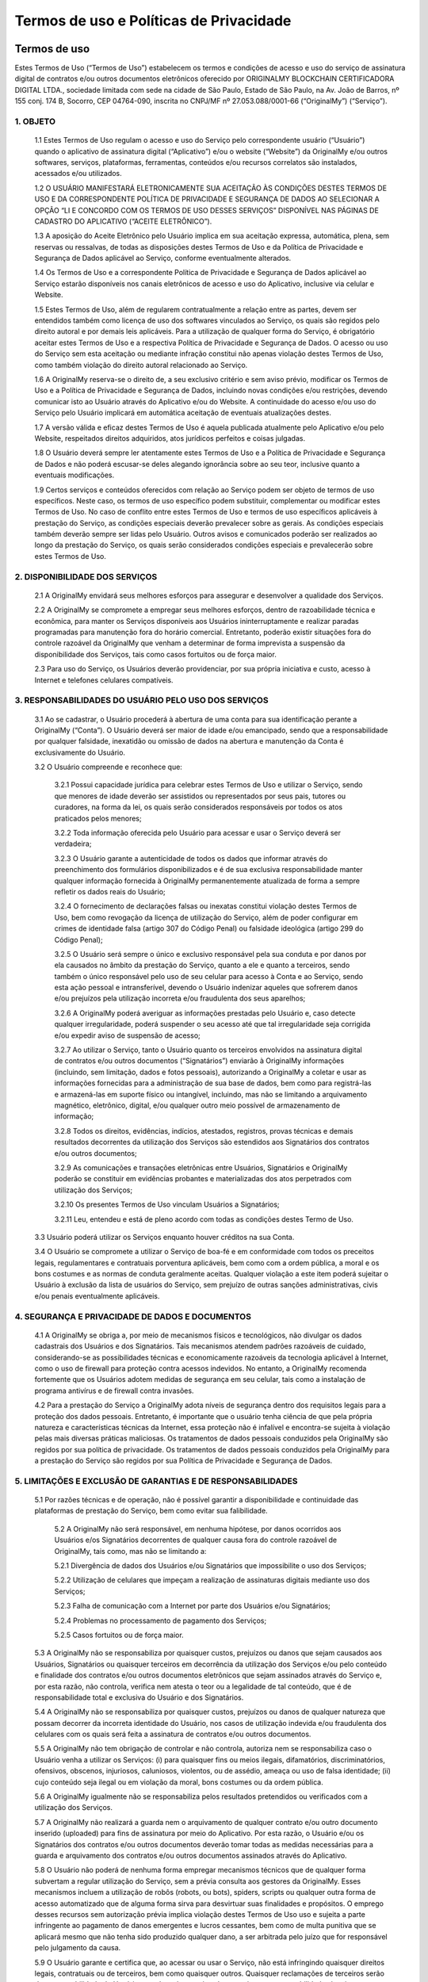 Termos de uso e Políticas de Privacidade
========================================

=============
Termos de uso
=============

Estes Termos de Uso (“Termos de Uso”) estabelecem os termos e condições de acesso e uso do serviço de assinatura digital de contratos e/ou outros documentos eletrônicos oferecido por ORIGINALMY BLOCKCHAIN CERTIFICADORA DIGITAL LTDA., sociedade limitada com sede na cidade de São Paulo, Estado de São Paulo, na Av. João de Barros, nº 155 conj. 174 B, Socorro, CEP 04764-090, inscrita no CNPJ/MF nº 27.053.088/0001-66 (“OriginalMy”) (“Serviço”).

1. OBJETO
---------

  1.1 Estes Termos de Uso regulam o acesso e uso do Serviço pelo correspondente usuário (“Usuário”) quando o aplicativo de assinatura digital (“Aplicativo”) e/ou o website (“Website”) da OriginalMy e/ou outros softwares, serviços, plataformas, ferramentas, conteúdos e/ou recursos correlatos são instalados, acessados e/ou utilizados. 
  
  1.2 O USUÁRIO MANIFESTARÁ ELETRONICAMENTE SUA ACEITAÇÃO ÀS CONDIÇÕES DESTES TERMOS DE USO E DA CORRESPONDENTE POLÍTICA DE PRIVACIDADE E SEGURANÇA DE DADOS AO SELECIONAR A OPÇÃO “LI E CONCORDO COM OS TERMOS DE USO DESSES SERVIÇOS” DISPONÍVEL NAS PÁGINAS DE CADASTRO DO APLICATIVO (“ACEITE ELETRÔNICO”).
  
  1.3 A aposição do Aceite Eletrônico pelo Usuário implica em sua aceitação expressa, automática, plena, sem reservas ou ressalvas, de todas as disposições destes Termos de Uso e da Política de Privacidade e Segurança de Dados aplicável ao Serviço, conforme eventualmente alterados.
  
  1.4 Os Termos de Uso e a correspondente Política de Privacidade e Segurança de Dados aplicável ao Serviço estarão disponíveis nos canais eletrônicos de acesso e uso do Aplicativo, inclusive via celular e Website.
  
  1.5 Estes Termos de Uso, além de regularem contratualmente a relação entre as partes, devem ser entendidos também como licença de uso dos softwares vinculados ao Serviço, os quais são regidos pelo direito autoral e por demais leis aplicáveis. Para a utilização de qualquer forma do Serviço, é obrigatório aceitar estes Termos de Uso e a respectiva Política de Privacidade e Segurança de Dados. O acesso ou uso do Serviço sem esta aceitação ou mediante infração constitui não apenas violação destes Termos de Uso, como também violação do direito autoral relacionado ao Serviço.
  
  1.6 A OriginalMy reserva-se o direito de, a seu exclusivo critério e sem aviso prévio, modificar os Termos de Uso e a Política de Privacidade e Segurança de Dados, incluindo novas condições e/ou restrições, devendo comunicar isto ao Usuário através do Aplicativo e/ou do Website. A continuidade do acesso e/ou uso do Serviço pelo Usuário implicará em automática aceitação de eventuais atualizações destes.
  
  1.7 A versão válida e eficaz destes Termos de Uso é aquela publicada atualmente pelo Aplicativo e/ou pelo Website, respeitados direitos adquiridos, atos jurídicos perfeitos e coisas julgadas. 
  
  1.8 O Usuário deverá sempre ler atentamente estes Termos de Uso e a Política de Privacidade e Segurança de Dados e não poderá escusar-se deles alegando ignorância sobre ao seu teor, inclusive quanto a eventuais modificações.
  
  1.9  Certos serviços e conteúdos oferecidos com relação ao Serviço podem ser objeto de termos de uso específicos. Neste caso, os termos de uso específico podem substituir, complementar ou modificar estes Termos de Uso. No caso de conflito entre estes Termos de Uso e termos de uso específicos aplicáveis à prestação do Serviço, as condições especiais deverão prevalecer sobre as gerais. As condições especiais também deverão sempre ser lidas pelo Usuário. Outros avisos e comunicados poderão ser realizados ao longo da prestação do Serviço, os quais serão considerados condições especiais e prevalecerão sobre estes Termos de Uso.

2. DISPONIBILIDADE DOS SERVIÇOS
-------------------------------

  2.1 A OriginalMy envidará seus melhores esforços para assegurar e desenvolver a qualidade dos Serviços. 
  
  2.2 A OriginalMy se compromete a empregar seus melhores esforços, dentro de razoabilidade técnica e econômica, para manter os Serviços disponíveis aos Usuários ininterruptamente e realizar paradas programadas para manutenção fora do horário comercial. Entretanto, poderão existir situações fora do controle razoável da OriginalMy que venham a determinar de forma imprevista a suspensão da disponibilidade dos Serviços, tais como casos fortuitos ou de força maior. 
  
  2.3  Para uso do Serviço, os Usuários deverão providenciar, por sua própria iniciativa e custo, acesso à Internet e telefones celulares compatíveis.
  
3. RESPONSABILIDADES DO USUÁRIO PELO USO DOS SERVIÇOS
-----------------------------------------------------

  3.1 Ao se cadastrar, o Usuário procederá à abertura de uma conta para sua identificação perante a OriginalMy (“Conta”). O Usuário deverá ser maior de idade e/ou emancipado, sendo que a responsabilidade por qualquer falsidade, inexatidão ou omissão de dados na abertura e manutenção da Conta é exclusivamente do Usuário.
  
  3.2 O Usuário compreende e reconhece que:
  
    3.2.1 Possui capacidade jurídica para celebrar estes Termos de Uso e utilizar o Serviço, sendo que menores de idade deverão ser assistidos ou representados por seus pais, tutores ou curadores, na forma da lei, os quais serão considerados responsáveis por todos os atos praticados pelos menores;
    
    3.2.2 Toda informação oferecida pelo Usuário para acessar e usar o Serviço deverá ser verdadeira;
    
    3.2.3 O Usuário garante a autenticidade de todos os dados que informar através do preenchimento dos formulários disponibilizados e é de sua exclusiva responsabilidade manter qualquer informação fornecida à OriginalMy permanentemente atualizada de forma a sempre refletir os dados reais do Usuário;
    
    3.2.4 O fornecimento de declarações falsas ou inexatas constitui violação destes Termos de Uso, bem como revogação da licença de utilização do Serviço, além de poder configurar em crimes de identidade falsa (artigo 307 do Código Penal) ou falsidade ideológica (artigo 299 do Código Penal); 
    
    3.2.5 O Usuário será sempre o único e exclusivo responsável pela sua conduta e por danos por ela causados no âmbito da prestação do Serviço, quanto a ele e quanto a terceiros, sendo também o único responsável pelo uso de seu celular para acesso à Conta e ao Serviço, sendo esta ação pessoal e intransferível, devendo o Usuário indenizar aqueles que sofrerem danos e/ou prejuízos pela utilização incorreta e/ou fraudulenta dos seus aparelhos;
    
    3.2.6 A OriginalMy poderá averiguar as informações prestadas pelo Usuário e, caso detecte qualquer irregularidade, poderá suspender o seu acesso até que tal irregularidade seja corrigida e/ou expedir aviso de suspensão de acesso;
    
    3.2.7 Ao utilizar o Serviço, tanto o Usuário quanto os terceiros envolvidos na assinatura digital de contratos e/ou outros documentos (“Signatários”) enviarão à OriginalMy informações (incluindo, sem limitação, dados e fotos pessoais), autorizando a OriginalMy a coletar e usar as informações fornecidas para a administração de sua base de dados, bem como para registrá-las e armazená-las em suporte físico ou intangível, incluindo, mas não se limitando a arquivamento magnético, eletrônico, digital, e/ou qualquer outro meio possível de armazenamento de informação;
    
    3.2.8 Todos os direitos, evidências, indícios, atestados, registros, provas técnicas e demais resultados decorrentes da utilização dos Serviços são estendidos aos Signatários dos contratos e/ou outros documentos;
    
    3.2.9 As comunicações e transações eletrônicas entre Usuários, Signatários e OriginalMy poderão se constituir em evidências probantes e materializadas dos atos perpetrados com utilização dos Serviços;
    
    3.2.10 Os presentes Termos de Uso vinculam Usuários a Signatários;
    
    3.2.11 Leu, entendeu e está de pleno acordo com todas as condições destes Termo de Uso.
    
  3.3  Usuário poderá utilizar os Serviços enquanto houver créditos na sua Conta.
  
  3.4 O Usuário se compromete a utilizar o Serviço de boa-fé e em conformidade com todos os preceitos legais, regulamentares e contratuais porventura aplicáveis, bem como com a ordem pública, a moral e os bons costumes e as normas de conduta geralmente aceitas. Qualquer violação a este item poderá sujeitar o Usuário à exclusão da lista de usuários do Serviço, sem prejuízo de outras sanções administrativas, civis e/ou penais eventualmente aplicáveis.
  
4. SEGURANÇA E PRIVACIDADE DE DADOS E DOCUMENTOS
------------------------------------------------

  4.1 A OriginalMy se obriga a, por meio de mecanismos físicos e tecnológicos, não divulgar os dados cadastrais dos Usuários e dos Signatários. Tais mecanismos atendem padrões razoáveis de cuidado, considerando-se as possibilidades técnicas e economicamente razoáveis da tecnologia aplicável à Internet, como o uso de firewall para proteção contra acessos indevidos. No entanto, a OriginalMy recomenda fortemente que os Usuários adotem medidas de segurança em seu celular, tais como a instalação de programa antivírus e de firewall contra invasões.
  
  4.2  Para a prestação do Serviço a OriginalMy adota níveis de segurança dentro dos requisitos legais para a proteção dos dados pessoais. Entretanto, é importante que o usuário tenha ciência de que pela própria natureza e características técnicas da Internet, essa proteção não é infalível e encontra-se sujeita à violação pelas mais diversas práticas maliciosas. Os tratamentos de dados pessoais conduzidos pela OriginalMy são regidos por sua política de privacidade. Os tratamentos de dados pessoais conduzidos pela OriginalMy para a prestação do Serviço são regidos por sua Política de Privacidade e Segurança de Dados.
  
5. LIMITAÇÕES E EXCLUSÃO DE GARANTIAS E DE RESPONSABILIDADES
------------------------------------------------------------

  5.1  Por razões técnicas e de operação, não é possível garantir a disponibilidade e continuidade das plataformas de prestação do Serviço, bem como evitar sua falibilidade. 
  
    5.2 A OriginalMy não será responsável, em nenhuma hipótese, por danos ocorridos aos Usuários e/os Signatários decorrentes de qualquer causa fora do controle razoável de OriginalMy, tais como, mas não se limitando a:
    
    5.2.1 Divergência de dados dos Usuários e/ou Signatários que impossibilite o uso dos Serviços;
    
    5.2.2 Utilização de celulares que impeçam a realização de assinaturas digitais mediante uso dos Serviços;
    
    5.2.3 Falha de comunicação com a Internet por parte dos Usuários e/ou Signatários;
    
    5.2.4 Problemas no processamento de pagamento dos Serviços;
    
    5.2.5 Casos fortuitos ou de força maior.
    
  5.3 A OriginalMy não se responsabiliza por quaisquer custos, prejuízos ou danos que sejam causados aos Usuários, Signatários ou quaisquer terceiros em decorrência da utilização dos Serviços e/ou pelo conteúdo e finalidade dos contratos e/ou outros documentos eletrônicos que sejam assinados através do Serviço e, por esta razão, não controla, verifica nem atesta o teor ou a legalidade de tal conteúdo, que é de responsabilidade total e exclusiva do Usuário e dos Signatários.
  
  5.4 A OriginalMy não se responsabiliza por quaisquer custos, prejuízos ou danos de qualquer natureza que possam decorrer da incorreta identidade do Usuário, nos casos de utilização indevida e/ou fraudulenta dos celulares com os quais será feita a assinatura de contratos e/ou outros documentos.
  
  5.5 A OriginalMy não tem obrigação de controlar e não controla, autoriza nem se responsabiliza caso o Usuário venha a utilizar os Serviços: (i) para quaisquer fins ou meios ilegais, difamatórios, discriminatórios, ofensivos, obscenos, injuriosos, caluniosos, violentos, ou de assédio, ameaça ou uso de falsa identidade; (ii) cujo conteúdo seja ilegal ou em violação da moral, bons costumes ou da ordem pública.
  
  5.6 A OriginalMy igualmente não se responsabiliza pelos resultados pretendidos ou verificados com a utilização dos Serviços.
  
  5.7 A OriginalMy não realizará a guarda nem o arquivamento de qualquer contrato e/ou outro documento inserido (uploaded) para fins de assinatura por meio do Aplicativo. Por esta razão, o Usuário e/ou os Signatários dos contratos e/ou outros documentos deverão tomar todas as medidas necessárias para a guarda e arquivamento dos contratos e/ou outros documentos assinados através do Aplicativo.
  
  5.8 O Usuário não poderá de nenhuma forma empregar mecanismos técnicos que de qualquer forma subvertam a regular utilização do Serviço, sem a prévia consulta aos gestores da OriginalMy. Esses mecanismos incluem a utilização de robôs (robots, ou bots), spiders, scripts ou qualquer outra forma de acesso automatizado que de alguma forma sirva para desvirtuar suas finalidades e propósitos. O emprego desses recursos sem autorização prévia implica violação destes Termos de Uso uso e sujeita a parte infringente ao pagamento de danos emergentes e lucros cessantes, bem como de multa punitiva que se aplicará mesmo que não tenha sido produzido qualquer dano, a ser arbitrada pelo juízo que for responsável pelo julgamento da causa.
  
  5.9 O Usuário garante e certifica que, ao acessar ou usar o Serviço, não está infringindo quaisquer direitos legais, contratuais ou de terceiros, bem como quaisquer outros. Quaisquer reclamações de terceiros serão de responsabilidade do Usuário, que deverá assumir todas e quaisquer responsabilidades legais e processuais com relação à reclamação. O Usuário fica ciente que a OriginalMy denunciará todas e quaisquer lides, litígios e disputas no qual for envolvida por conta de conteúdos e condutas submetidos ou perpetradas por Usuários ou terceiros, na medida permitida pela lei, de modo a não mais ser parte da lide, litígio ou disputa. A OriginalMy também se faculta o direito de chamar ao processo qualquer Usuário, em razão de quaisquer ações originárias de sua conduta e/ou conteúdo submetido. Faculta-se também o direito de responsabilizar diretamente o Usuário perpetrador da conduta abusiva, valendo-se para isso de todas os recursos legalmente possíveis, incluindo direito de regresso, dentre outros. Para tanto, a OriginalMy irá valer-se dos dados de registro bem como quaisquer outros dados técnicos que permitam identificar o Usuário, ficando desde já ciente disso o Usuário ou terceiros afetados, que não poderão alegar qualquer violação de privacidade nesses casos. A OriginalMy reserva-se também o direito de cancelar o registro a qualquer tempo de qualquer Usuário, por sua única e exclusiva discricionariedade, sem qualquer aviso prévio, sempre que for inobservado pelo Usuário o disposto nestes Termos de Uso. 
  
  5.10 Todas as marcas, nomes comerciais e sinais distintivos de qualquer espécie presentes nas plataformas de acesso e uso do Serviço, incluindo sua própria marca e designação, são pertencentes a seus respectivos titulares de direito. Para a utilização de quaisquer destas marcas, nomes e sinais, é necessário a obtenção da respectiva autorização dos seus titulares.

6. COMUNICAÇÃO COM A ORIGINALMY
-------------------------------

  6.1 Todas as notificações entre Usuário e OriginalMy deverão ser feitas única e exclusivamente através do canal de contato com a equipe de administração do site, pelo email contato@originalmy.com. 
  
  6.2 Todas as notificações e comunicações por parte da OriginalMy ao Usuário serão consideradas válidas e eficazes, para todos os efeitos, quando se derem através de qualquer das seguintes formas:
  
    (a) envio de mensagem por correio eletrônico a qualquer endereço eletrônico fornecido pelo Usuário;
    
    (b) envio de carta ao domicílio do Usuário quando este tiver fornecido um endereço;
    
    (c) comunicação telefônica ao número fornecido pelo Usuário; e/ou
    
    (d) através de mensagens postadas nas plataformas de acesso ao Serviço.
    
    6.2.1 Neste sentido, todas as notificações que a OriginalMy realizar serão consideradas válidas quando efetuadas empregando os dados e através de qualquer dos meios anteriormente destacados. Para estes efeitos, o Usuário declara que todos os dados fornecidos são válidos e corretos, e como tais serão considerados, comprometendo-se a comunicar e atualizar junto à plataforma OriginalMy todas as mudanças relativas a seus dados pessoais.
    
7. VIGÊNCIA
-----------

  7.1 O presente Termo tem vigência por prazo indeterminado, tendo seu início a partir da data do Aceite Eletrônico por parte do Usuário.
  
8. ENCERRAMENTO DOS SERVIÇOS
----------------------------

  8.1 A OriginalMy poderá alterar, adicionar, excluir, interromper ou suspender a prestação dos Serviços a qualquer momento desde que comunique o Usuário mediante aviso eletrônico, respeitado o direito de utilização dos créditos existentes na Conta do Usuário à época do cancelamento ou a restituição de tais créditos ao Usuário.
  
  8.2 Será considerado motivo justo para a rescisão imediata e unilateral destes Termos de Uso, por parte de OriginalMy, se a utilização dos Serviços ocorrer em violação às disposições do presente instrumento, ou ainda, se o Usuário ou os Signatários infringirem o ordenamento jurídico vigente, incluindo, mas não se limitando, às condutas previstas na cláusula 5.5 deste Termo, sem direito a qualquer restituição de créditos do Usuário.
  
9. CONSIDERAÇÕES GERAIS
-----------------------

  9.1 Estes Termos de Uso representam a totalidade da avença entre Usuários, Signatários e OriginalMy, revogando todo e qualquer acordo oral ou escrito, anterior ou contemporâneo, firmado entre estes com relação ao objeto dos presentes Termos de Uso.
  
  9.2 Usuários, Signatários e OriginalMy aceitam a força probante, validade e eficácia de comunicações eletrônicas para todos os fins e efeitos destes Termos de Uso.
  
  9.3 Estes Termos de Uso obrigam Usuários, Signatários e OriginalMy e seus sucessores. Sem prejuízo da disposição anterior, o Usuário não poderá ceder a terceiros quaisquer direitos decorrentes destes Termos de Uso, em nenhuma hipótese. A OriginalMy poderá, a qualquer tempo e a seu exclusivo critério, ceder ou transferir, total ou parcialmente, os direitos e obrigações decorrentes do presente Contrato.
  
  9.4 Nenhuma alteração ou renúncia de direitos relativa aos presentes Termos de Uso será válida exceto se expressamente negociada e assinada entre Usuários e OriginalMy. A omissão, por qualquer destes, em exigir do outro o cumprimento de qualquer obrigação prevista neste instrumento não implica em renúncia ao respectivo direito.
  
  9.5 A nulidade de quaisquer disposições dos presentes Termos de Uso não prejudicará a validade das demais. Caso qualquer disposição destes Termos de Uso seja anulada, declarada nula ou inexigível, no todo ou em parte, este documento será considerado modificado com a exclusão ou modificação, na extensão necessária, da disposição nula, anulada ou inexigível, de modo que se preserve os Termos de Uso como válidos e, na medida do possível, de forma consistente com a intenção original dos Usuários e da OriginalMy.
  
  9.6 As Partes elegem o foro Comarca da cidade de São Paulo, do Estado de São Paulo, como o único competente para dirimir as questões decorrentes destes Termos de Uso com renúncia expressa a qualquer outro, por mais privilegiado que seja.


============================================
Política de Privacidade e Segurança de Dados
============================================

A OriginalMy coleta dados pessoais com a finalidade de prestar seus serviços. Somos comprometidos a preservar a privacidade e segurança de nossos usuários, com tal processamento de dados sendo feito em estrita conformidade às leis e regulamentos aplicáveis, em particular com o Regulamento Geral de Proteção de Dados da União Europeia (GDPR) e a Lei Geral de Proteção de Dados (LGPD). É altamente recomendado que os usuários leiam com atenção a presente Política de Privacidade.

1.  SOBRE A ORIGINAL MY E A POLÍTICA DE PRIVACIDADE
-----------------------
Esta Política de Privacidade e Segurança de Dados (“Política”) define as diretrizes para o tratamento e proteção das informações pessoais coletadas durante o acesso e uso do serviço de assinatura digital de contratos, prova de autenticidade de conteúdo WEB  outros documentos eletrônicos oferecido por ORIGINALMY BLOCKCHAIN CERTIFICADORA DIGITAL LTDA., sociedade limitada com sede na Estônia, sendo registrada sob o número 14450907, situada em Harju Maakond, Tallinn, Kesklinna Linnaosa, Narva mnt 5, 10117. A empresa também possui escritório em São Paulo, situado à Rua do Paraíso, 347, Paraíso, São Paulo/SP, CEP 015040-000, inscrita no CNPJ/MF nº 27.053.088/0001-66. Os responsáveis pelo projeto podem ser contatados pelo e-mail contato@originalmy.com e pelo telefone (11) 99322-2870 

Esta Política é complementar aos Termos de Uso que regulam o acesso e uso do Serviço pelo correspondente usuário (“Usuário”) quando o aplicativo de assinatura digital (“Aplicativo”) e/ou o website (“Website”) da OriginalMy e/ou outros softwares, serviços e/ou recursos correlatos são instalados, acessados e/ou utilizados (“Termos de Uso”), bem como, estabelece o tratamento que a OriginalMy concede às informações dos Usuários e dos terceiros envolvidos na assinatura digital de contratos e/ou outros documentos (“Signatários”) que são capturados e/ou armazenadas pela OriginalMy. 

2.  ALTERAÇÕES DA POLÍTICA DE PRIVACIDADE
-----------------------
A OriginalMy reserva-se o direito de, a seu exclusivo critério, modificar esta Política, incluindo novas regras, condições e/ou restrições, devendo comunicar isto ao Usuário através das plataformas de uso do Serviço, inclusive o Aplicativo e/ou o Website. A continuidade do acesso e/ou uso do Serviço pelo Usuário implicará em automática aceitação de eventuais atualizações desta.

3. DADOS COLETADOS E SUA FINALIDADE
-----------------------
Ao acessar o Aplicativo e/ou o Website, independentemente de cadastro, certas informações dados sobre o navegador utilizado, tipo de dispositivo, tempo gasto, endereço de IP, sistema operacional, navegador, idioma do navegador, fuso horário, horário local e geolocalização, serão armazenados em servidores utilizados pela OriginalMy.

Estas e outras informações pessoais capturadas dos Usuários e Signatários são necessárias para sua identificação no contexto do acesso e utilização dos Serviços. 

A fim de prestar seus serviços de coleta de provas sobre conteúdo online por meio do aplicativo e plugin PACWeb, a OriginalMy coleta os seguintes dados: nome completo, CPF, endereço de e-mail, geolocalização, fuso horário, horário local, endereço de IP, sistema operacional, navegador e idioma do navegador. Tais dados são coletados para a identificação da autoria do relatório gerado, fornecendo assim maior grau de segurança e autenticidade para a prova coletada.

Além disso, a OriginalMy também utiliza dados para fins de marketing e comunicação, incluindo a divulgação de produtos, serviços, atividades, promoções, campanhas e eventos nos quais a OriginalMy tenha parte, bem como informações de suporte ao usuário, por e-mail e/ou SMS.

4. ARMAZENAMENTO DOS DADOS 
-----------------------
As informações capturadas ficarão armazenadas e obedecem a padrões rígidos de confidencialidade e segurança, tais como a criptrografia. Entretanto, é importante que o usuário tenha ciência de que pela própria natureza e características técnicas da Internet, essa proteção não é infalível e encontra-se sujeita à violação pelas mais diversas práticas maliciosas.

Tais informações serão utilizadas internamente para fins operacionais e estratégicos, envolvendo a administração do Website e do Serviço, incluindo, dentre outras hipóteses, realização de estatísticas e estudos, análise de tráfego, administração, gestão, ampliação e melhoramento das funcionalidades do Serviço, customização do Serviço. 

A OriginalMy não realizará a guarda nem o arquivamento de qualquer contrato e/ou outro documento inserido (uploaded) para fins de assinatura por meio do Aplicativo. Por esta razão, o Usuário e/ou os Signatários dos contratos e/ou outros documentos deverão tomar todas as medidas necessárias para a guarda e arquivamento dos contratos e/ou outros documentos assinados através do Aplicativo.

Os números de cartões de crédito ou débito fornecido pelos Usuários são utilizados somente no processamento dos pagamentos dos Serviços prestados, não sendo armazenados em banco de dados.

5. PRAZO DO ARMAZENAMENTO DOS DADOS 
-----------------------
No que tange ao serviço de coleta de provas sobre conteúdo online por meio do aplicativo e plugin PACWeb, a OriginalMy armazena os dados referidos no tópico 3 de modo transitório, por 24 horas, para que sejam processados. Nesse tempo, eles são armazenados em seu servidor de modo seguro e protegidos contra perda, má utilização e acesso não autorizado, e utilizados somente para os fins específicos para que foram coletados e autorizados. Os hashes de relatórios gerados também são armazenados e vinculados às contas de cada usuário.

Os demais dados coletados serão armazenados enquanto forem necessários para a atividade dos usuários, por um prazo máximo de 1 ano após a inativação do cadastro do usuário, ou mediante requerimento do mesmo ou determinação pela autoridade competente.

5. RELAÇÃO COM TERCEIROS 
-----------------------
A OriginalMy poderá compartilhar os dados pessoais coletados com seus parceiros, como o Cartório Azevêdo Bastos, para que este faça a autenticação notarial do relatório gerado. Note-se que esses websites possuem suas próprias políticas de privacidade, pelas quais a OriginalMy não é responsável.

Nenhum documento e/ou informação pessoal será divulgado e/ou compartilhado em nenhuma hipótese, exceto se expressamente autorizado pelo Usuário e/ou Signatário ou mediante ordem judicial ou por determinação legal.

Nenhum documento e/ou informação pessoal será vendido e as informações pessoais dos Usuários não serão expostas individualmente a quaisquer terceiros, exceto conforme estabelecido neste instrumento ou na forma da Lei e mediante ordem judicial.

6. DIREITOS E RESPONSABILIDADES DO USUÁRIO 
-----------------------
O Usuário garante e se responsabilizar pela veracidade, exatidão, vigência e autenticidade das fotos pessoais e outras informações que venha a fornecer para uso do Serviço, comprometendo-se a mantê-los atualizados. A OriginalMy não tem qualquer responsabilidade no caso de inserção de dados falsos ou de sua inexatidão, podendo, a seu exclusivo critério, suspender e/ou cancelar o cadastro do Usuário, a qualquer momento, caso seja detectada qualquer inexatidão.

Os usuários da OriginalMy, em cumprimento ao Regulamento Geral de Proteção de Dados,  possuem garantidos os direitos à:
- Transparência, informação, acesso e notificação, de modo a estarem cientes do tratamento dado a seus dados; 
- Retificação de dados incorretos e preenchimento de dados incompletos;
- Apagamento, que pode ser solicitado pelo usuário, além de efetuado automaticamente nos casos previstos em lei, como na eventualidade de terem deixado de ser necessários para a finalidade pela qual foram coletados;
- Oposição quanto à possibilidade de recebimento de comunicações diretas via e-mail e/ou SMS;
- Retirada de consentimento para a coleta e utilização de dados, a qualquer tempo;
- Não sujeição a decisões automatizadas, de modo a solicitar intervenção humana sempre que julgarem necessário;
- Portabilidade, solicitando a transferência de seus dados a entidades terceiras.

7. CADASTRAMENTO E ACEITE DOS TERMOS E CONDIÇÕES  
----------------------- 
O cadastramento como usuário para utilização do Serviço ("Usuário") implica em aceitação plena e irrevogável de todos os termos e condições vigentes e publicados pela OriginalMy nos canais eletrônicos para aquisição do Aplicativo, inclusive aceitação desta Política, conforme eventualmente alterados.

Uma vez cadastrado, o Usuário poderá, a qualquer tempo, por meio de ferramenta oferecida no Aplicativo e/ou no Website, revisar e alterar suas informações de cadastro.

O cadastramento do usuário também autoriza a OriginalMy a elaborar relatórios sobre os contratos e/ou os outros documentos assinados e disponibilizar estes relatórios ao Usuário e/ou aos demais Signatários.

8. PUBLICIDADE 
----------------------
A OriginalMy poderá enviar comunicados e mensagens publicitárias ao Usuário fazendo uso de todas as tecnologias e os meios de comunicação disponíveis, seja por e-mail, SMS, MMS, mala-direta e outros. Todos os boletins eletrônicos e mensagens publicitárias enviadas por e-mail sempre trarão opção de cancelamento do envio daquele tipo de mensagem. O cancelamento será realizado no tempo mínimo necessário. As mensagens e notificações relacionadas ao Serviço não poderão ser canceladas, exceto se houver o cancelamento do próprio cadastro do Usuário.


Caso haja alguma dúvida sobre a Política, entre em contato conosco.

